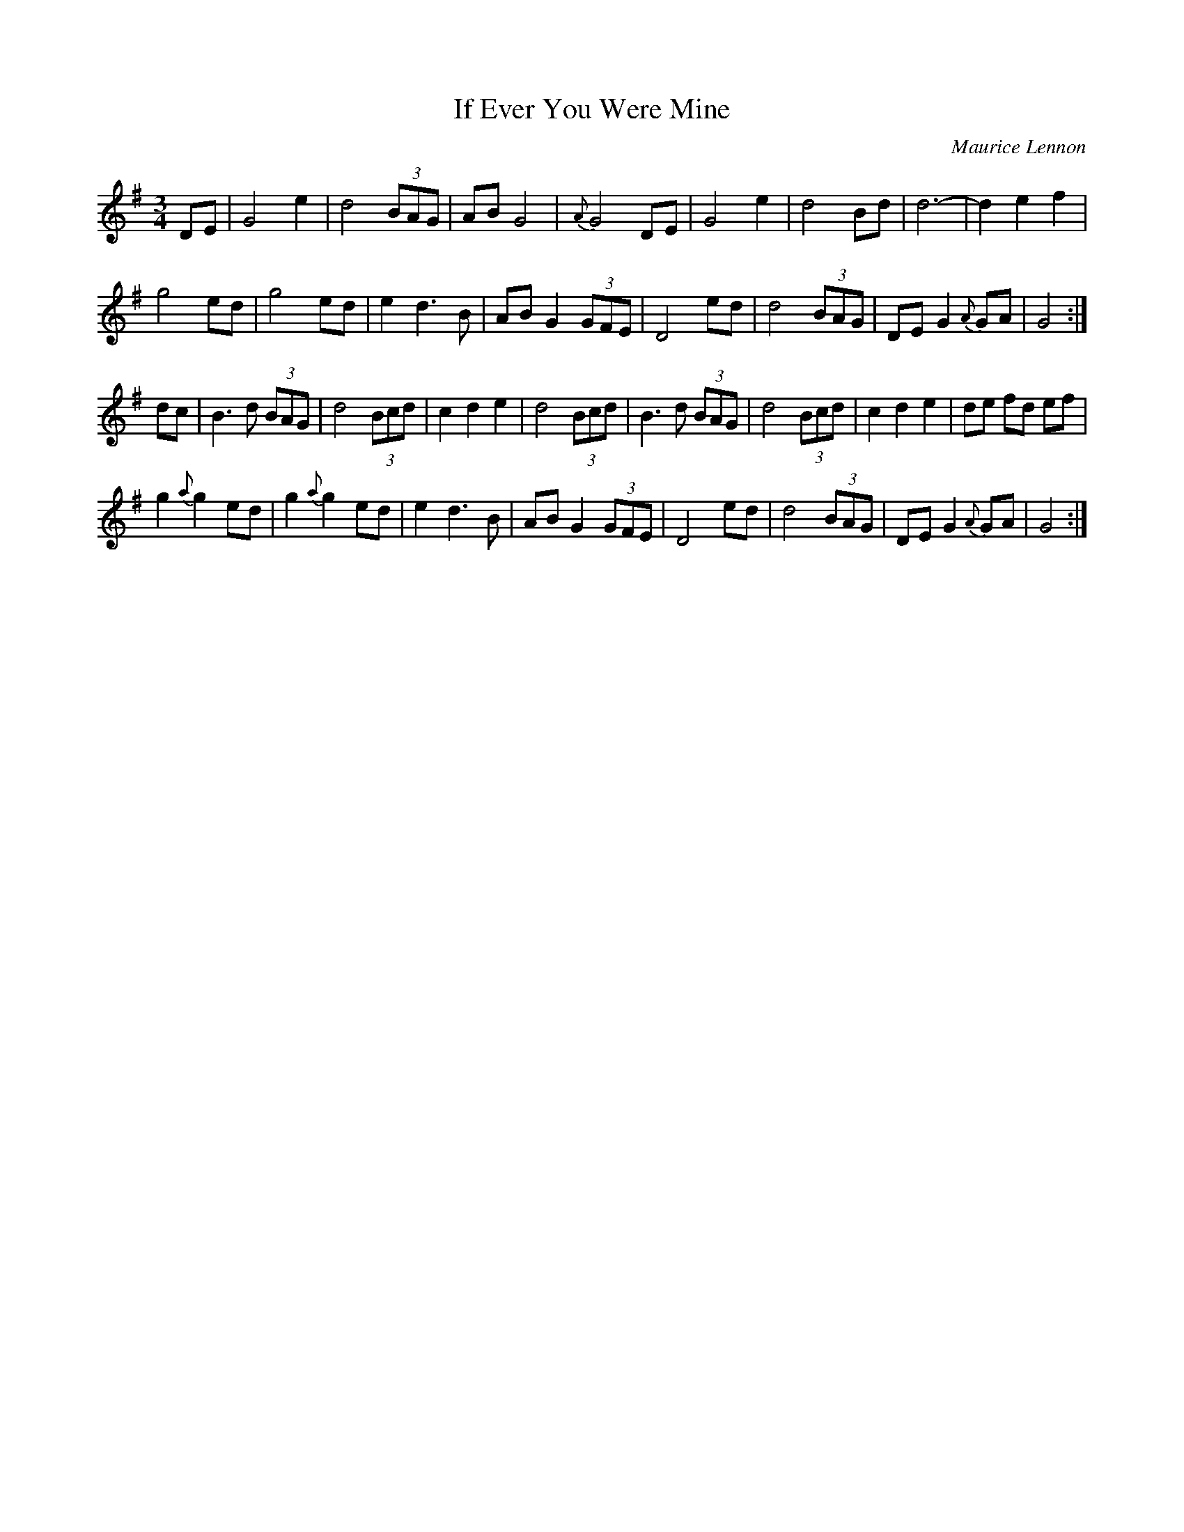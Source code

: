 X:10
T:If Ever You Were Mine
C:Maurice Lennon
Z:alf.warnock@rogers.com
R:waltz
M:3/4
L:1/8
K:G
DE|G4 e2|d4 (3BAG|AB G4|{A}G4 DE|\
G4 e2|d4 Bd|d6-|d2 e2 f2|
g4 ed|g4 ed|e2 d3 B|AB G2 (3GFE|\
D4 ed|d4 (3BAG|DEG2{A}GA|G4:|
dc|B3 d (3BAG|d4 (3Bcd|c2 d2 e2|d4 (3Bcd|\
B3 d (3BAG|d4 (3Bcd|c2 d2 e2|de fd ef|
g2{a}g2 ed|g2{a}g2 ed|e2 d3 B|AB G2 (3GFE|\
D4 ed|d4 (3BAG|DE G2{A}GA|G4:|
